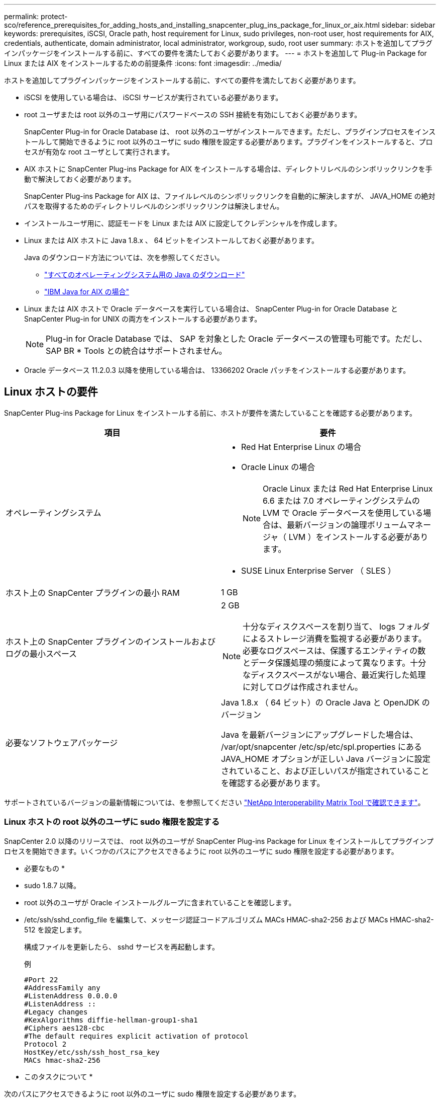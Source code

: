 ---
permalink: protect-sco/reference_prerequisites_for_adding_hosts_and_installing_snapcenter_plug_ins_package_for_linux_or_aix.html 
sidebar: sidebar 
keywords: prerequisites, iSCSI, Oracle path, host requirement for Linux, sudo privileges, non-root user, host requirements for AIX, credentials, authenticate, domain administrator, local administrator, workgroup, sudo, root user 
summary: ホストを追加してプラグインパッケージをインストールする前に、すべての要件を満たしておく必要があります。 
---
= ホストを追加して Plug-in Package for Linux または AIX をインストールするための前提条件
:icons: font
:imagesdir: ../media/


[role="lead"]
ホストを追加してプラグインパッケージをインストールする前に、すべての要件を満たしておく必要があります。

* iSCSI を使用している場合は、 iSCSI サービスが実行されている必要があります。
* root ユーザまたは root 以外のユーザ用にパスワードベースの SSH 接続を有効にしておく必要があります。
+
SnapCenter Plug-in for Oracle Database は、 root 以外のユーザがインストールできます。ただし、プラグインプロセスをインストールして開始できるように root 以外のユーザに sudo 権限を設定する必要があります。プラグインをインストールすると、プロセスが有効な root ユーザとして実行されます。

* AIX ホストに SnapCenter Plug-ins Package for AIX をインストールする場合は、ディレクトリレベルのシンボリックリンクを手動で解決しておく必要があります。
+
SnapCenter Plug-ins Package for AIX は、ファイルレベルのシンボリックリンクを自動的に解決しますが、 JAVA_HOME の絶対パスを取得するためのディレクトリレベルのシンボリックリンクは解決しません。

* インストールユーザ用に、認証モードを Linux または AIX に設定してクレデンシャルを作成します。
* Linux または AIX ホストに Java 1.8.x 、 64 ビットをインストールしておく必要があります。
+
Java のダウンロード方法については、次を参照してください。

+
** http://www.java.com/en/download/manual.jsp["すべてのオペレーティングシステム用の Java のダウンロード"^]
** https://www.ibm.com/support/pages/java-sdk-aix["IBM Java for AIX の場合"^]


* Linux または AIX ホストで Oracle データベースを実行している場合は、 SnapCenter Plug-in for Oracle Database と SnapCenter Plug-in for UNIX の両方をインストールする必要があります。
+

NOTE: Plug-in for Oracle Database では、 SAP を対象とした Oracle データベースの管理も可能です。ただし、 SAP BR * Tools との統合はサポートされません。

* Oracle データベース 11.2.0.3 以降を使用している場合は、 13366202 Oracle パッチをインストールする必要があります。




== Linux ホストの要件

SnapCenter Plug-ins Package for Linux をインストールする前に、ホストが要件を満たしていることを確認する必要があります。

|===
| 項目 | 要件 


 a| 
オペレーティングシステム
 a| 
* Red Hat Enterprise Linux の場合
* Oracle Linux の場合
+

NOTE: Oracle Linux または Red Hat Enterprise Linux 6.6 または 7.0 オペレーティングシステムの LVM で Oracle データベースを使用している場合は、最新バージョンの論理ボリュームマネージャ（ LVM ）をインストールする必要があります。

* SUSE Linux Enterprise Server （ SLES ）




 a| 
ホスト上の SnapCenter プラグインの最小 RAM
 a| 
1 GB



 a| 
ホスト上の SnapCenter プラグインのインストールおよびログの最小スペース
 a| 
2 GB


NOTE: 十分なディスクスペースを割り当て、 logs フォルダによるストレージ消費を監視する必要があります。必要なログスペースは、保護するエンティティの数とデータ保護処理の頻度によって異なります。十分なディスクスペースがない場合、最近実行した処理に対してログは作成されません。



 a| 
必要なソフトウェアパッケージ
 a| 
Java 1.8.x （ 64 ビット）の Oracle Java と OpenJDK のバージョン

Java を最新バージョンにアップグレードした場合は、 /var/opt/snapcenter /etc/sp/etc/spl.properties にある JAVA_HOME オプションが正しい Java バージョンに設定されていること、および正しいパスが指定されていることを確認する必要があります。

|===
サポートされているバージョンの最新情報については、を参照してください http://mysupport.netapp.com/matrix["NetApp Interoperability Matrix Tool で確認できます"^]。



=== Linux ホストの root 以外のユーザに sudo 権限を設定する

SnapCenter 2.0 以降のリリースでは、 root 以外のユーザが SnapCenter Plug-ins Package for Linux をインストールしてプラグインプロセスを開始できます。いくつかのパスにアクセスできるように root 以外のユーザに sudo 権限を設定する必要があります。

* 必要なもの *

* sudo 1.8.7 以降。
* root 以外のユーザが Oracle インストールグループに含まれていることを確認します。
* /etc/ssh/sshd_config_file を編集して、メッセージ認証コードアルゴリズム MACs HMAC-sha2-256 および MACs HMAC-sha2-512 を設定します。
+
構成ファイルを更新したら、 sshd サービスを再起動します。

+
例

+
[listing]
----
#Port 22
#AddressFamily any
#ListenAddress 0.0.0.0
#ListenAddress ::
#Legacy changes
#KexAlgorithms diffie-hellman-group1-sha1
#Ciphers aes128-cbc
#The default requires explicit activation of protocol
Protocol 2
HostKey/etc/ssh/ssh_host_rsa_key
MACs hmac-sha2-256
----


* このタスクについて *

次のパスにアクセスできるように root 以外のユーザに sudo 権限を設定する必要があります。

* /home / sudo _user_/ .sc_netapp / snapcenter_linux_host_plugin.bin
* /custom_location/NetApp/snapcenter /spl/installing/plugins/uninstall
* /custom_location/NetApp/snapcenter /spl/bin/spl になります


* 手順 *

. SnapCenter Plug-ins Package for Linux をインストールする Linux ホストにログインします。
. visudo Linux ユーティリティを使用して、 /etc/sudoers ファイルに次の行を追加します。
+
[listing, subs="+quotes"]
----
Cmnd_Alias SCCMD = sha224:checksum_value== /home/_SUDO_USER_/.sc_netapp/snapcenter_linux_host_plugin.bin,
/opt/NetApp/snapcenter/spl/installation/plugins/uninstall,
/opt/NetApp/snapcenter/spl/bin/spl
Cmnd_Alias PRECHECKCMD = sha224:checksum_value== /home/_SUDO_USER_/.sc_netapp/Linux_Prechecks.sh
_SUDO_USER_ ALL=(ALL) NOPASSWD:SETENV: SCCMD, PRECHECKCMD
Defaults: _SUDO_USER_ env_keep=JAVA_HOME
Defaults: _SUDO_USER_ !visiblepw
Defaults: _SUDO_USER_ !requiretty
----
+
_sudo _user_は 、作成した root 以外のユーザの名前です。

+
チェックサム値は、 _ C ： \ProgramData\NetApp\SnapCenter \Package Repository_に ある * ORACLE_checksum.txt * ファイルから取得できます。

+
カスタムの場所を指定した場合、場所は _custom_path \NetApp\SnapCenter \Package Repository_に なります。

+

IMPORTANT: この例は、独自のデータを作成するための参照としてのみ使用してください。



|===


| * ベストプラクティス：セキュリティ上の理由から、インストールまたはアップグレードのたびに sudo エントリを削除することを推奨します。 
|===


== AIX ホストの要件

SnapCenter Plug-ins Package for AIX をインストールする前に、ホストが要件を満たしていることを確認する必要があります。

|===
| 項目 | 要件 


 a| 
オペレーティングシステム
 a| 
AIX 4.3 以降



 a| 
ホスト上の SnapCenter プラグインの最小 RAM
 a| 
4 GB



 a| 
ホスト上の SnapCenter プラグインのインストールおよびログの最小スペース
 a| 
1 GB


NOTE: 十分なディスクスペースを割り当て、 logs フォルダによるストレージ消費を監視する必要があります。必要なログスペースは、保護するエンティティの数とデータ保護処理の頻度によって異なります。十分なディスクスペースがない場合、最近実行した処理に対してログは作成されません。



 a| 
必要なソフトウェアパッケージ
 a| 
Java 1.8.x （ 64 ビット） IBM Java

Java を最新バージョンにアップグレードした場合は、 /var/opt/snapcenter /etc/sp/etc/spl.properties にある JAVA_HOME オプションが正しい Java バージョンに設定されていること、および正しいパスが指定されていることを確認する必要があります。

|===
サポートされているバージョンの最新情報については、を参照してください http://mysupport.netapp.com/matrix["NetApp Interoperability Matrix Tool で確認できます"^]。



=== AIX ホストの root 以外のユーザに sudo 権限を設定します

SnapCenter 4.4 以降では、 root 以外のユーザが SnapCenter Plug-ins Package for AIX をインストールしてプラグインプロセスを開始できます。いくつかのパスにアクセスできるように root 以外のユーザに sudo 権限を設定する必要があります。

* 必要なもの *

* sudo 1.8.7 以降。
* root 以外のユーザが Oracle インストールグループに含まれていることを確認します。
* /etc/ssh/sshd_config_file を編集して、メッセージ認証コードアルゴリズム MACs HMAC-sha2-256 および MACs HMAC-sha2-512 を設定します。
+
構成ファイルを更新したら、 sshd サービスを再起動します。

+
例

+
[listing]
----
#Port 22
#AddressFamily any
#ListenAddress 0.0.0.0
#ListenAddress ::
#Legacy changes
#KexAlgorithms diffie-hellman-group1-sha1
#Ciphers aes128-cbc
#The default requires explicit activation of protocol
Protocol 2
HostKey/etc/ssh/ssh_host_rsa_key
MACs hmac-sha2-256
----


* このタスクについて *

次のパスにアクセスできるように root 以外のユーザに sudo 権限を設定する必要があります。

* /home/_aix_user_//.sc_netapp /snapcenter aix_host_plugin.bsx
* /custom_location/NetApp/snapcenter /spl/installing/plugins/uninstall
* /custom_location/NetApp/snapcenter /spl/bin/spl になります


* 手順 *

. SnapCenter Plug-ins Package for AIX をインストールする AIX ホストにログインします。
. visudo Linux ユーティリティを使用して、 /etc/sudoers ファイルに次の行を追加します。
+
[listing, subs="+quotes"]
----
Cmnd_Alias SCCMD = sha224:checksum_value== /home/_AIX_USER_/.sc_netapp/snapcenter_aix_host_plugin.bsx,
/opt/NetApp/snapcenter/spl/installation/plugins/uninstall,
/opt/NetApp/snapcenter/spl/bin/spl
Cmnd_Alias PRECHECKCMD = sha224:checksum_value== /home/_AIX_USER_/.sc_netapp/AIX_Prechecks.sh
_AIX_USER_ ALL=(ALL) NOPASSWD:SETENV: SCCMD, PRECHECKCMD
Defaults: _AIX_USER_ !visiblepw
Defaults: _AIX_USER_ !requiretty
----
+
_aix_user_は 、作成した root 以外のユーザの名前です。

+
チェックサム値は、 _ C ： \ProgramData\NetApp\SnapCenter \Package Repository_に ある * ORACLE_checksum.txt * ファイルから取得できます。

+
カスタムの場所を指定した場合、場所は _custom_path \NetApp\SnapCenter \Package Repository_に なります。

+

IMPORTANT: この例は、独自のデータを作成するための参照としてのみ使用してください。



|===


| * ベストプラクティス：セキュリティ上の理由から、インストールまたはアップグレードのたびに sudo エントリを削除することを推奨します。 
|===


== クレデンシャルを設定する

SnapCenter は、クレデンシャルを使用して SnapCenter 処理を実行するユーザを認証しますLinux または AIX ホストにプラグインパッケージをインストールするためのクレデンシャルを作成する必要があります。

* このタスクについて *

このクレデンシャルは、 root ユーザに対して作成されるほか、プラグインプロセスをインストールして開始する sudo 権限がある root 以外のユーザに対しても作成されます。

詳細については、を参照してください <<Configure sudo privileges for non-root users for Linux host>> または <<Configure sudo privileges for non-root users for AIX host>>

|===


| * ベストプラクティス： * ホストを導入してプラグインをインストールしたあとでクレデンシャルを作成することは可能ですが、 SVM を追加したあとで、ホストを導入してプラグインをインストールする前にクレデンシャルを作成することを推奨します。 
|===
* 手順 *

. 左側のナビゲーションペインで、 * 設定 * をクリックします。
. [ 設定 ] ページで、 [* 資格情報 ] をクリックします。
. [ 新規作成（ New ） ] をクリックする。
. [Credential] ページで、クレデンシャル情報を入力します。
+
|===
| フィールド | 手順 


 a| 
クレデンシャル名
 a| 
クレデンシャルの名前を入力します。



 a| 
ユーザ名 / パスワード
 a| 
認証に使用するユーザ名とパスワードを入力します。

** ドメイン管理者
+
SnapCenter プラグインをインストールするシステムのドメイン管理者を指定します。Username フィールドの有効な形式は次のとおりです。

+
*** NETBIOS_USERNAME_
*** _ ドメイン FQDN\ ユーザ名 _


** ローカル管理者（ワークグループのみ）
+
ワークグループに属するシステムの場合は、 SnapCenter プラグインをインストールするシステムに組み込みのローカル管理者を指定します。ユーザアカウントに昇格された権限がある場合、またはホストシステムでユーザアクセス制御機能が無効になっている場合は、ローカル管理者グループに属するローカルユーザアカウントを指定できます。Username フィールドの有効な形式は、 _username_ です





 a| 
認証モード
 a| 
使用する認証モードを選択します。

プラグインホストのオペレーティングシステムに応じて、 Linux または AIX のいずれかを選択します。



 a| 
sudo 権限を使用する
 a| 
root 以外のユーザのクレデンシャルを作成する場合は、「 * sudo 権限を使用する * 」チェックボックスをオンにします。

|===
. [OK] をクリックします。


クレデンシャルの設定が完了したら、「 * User and Access * 」ページで、ユーザまたはユーザグループにクレデンシャルのメンテナンスを割り当てることができます。



== Oracle データベースのクレデンシャルを設定します

Oracle データベースに対してデータ保護処理を実行するために使用するクレデンシャルを設定する必要があります。

* このタスクについて *

Oracle データベースでサポートされているさまざまな認証方式を確認しておく必要があります。詳細については、を参照してくださいlink:../install/concept_authentication_methods_for_your_credentials.html["クレデンシャルの認証方式を指定します"^]。

個々のリソースグループのクレデンシャルを設定していて、ユーザ名にフル管理者権限がない場合は、ユーザ名に少なくともリソースグループとバックアップ権限が必要です。

Oracle データベース認証を有効にしている場合、リソースビューに赤い鍵のアイコンが表示されます。データベースを保護できるようにデータベースのクレデンシャルを設定するか、データベースをリソースグループに追加してデータ保護処理を実行する必要があります。


NOTE: クレデンシャルの作成時に誤った詳細を指定すると、エラーメッセージが表示されます。[ キャンセル ] をクリックしてから、もう一度実行してください。

* 手順 *

. 左側のナビゲーションペインで、 * リソース * をクリックし、リストから適切なプラグインを選択します。
. [ リソース ] ページで、 [ * 表示 ] リストから [ * データベース * ] を選択します。
. をクリックします image:../media/filter_icon.gif[""]をクリックし、ホスト名とデータベースタイプを選択してリソースをフィルタリングします。
+
をクリックします image:../media/filter_icon.gif[""] をクリックしてフィルタペインを閉じます。

. データベースを選択し、 * データベース設定 * > * データベースの設定 * をクリックします。
. [ データベース設定の設定 ] セクションの [ 既存の資格情報を使用する *] ドロップダウンリストから、 Oracle データベースでデータ保護ジョブを実行するために使用する資格情報を選択します。
+

NOTE: Oracle ユーザには sysdba 権限が必要です。

+
をクリックしてクレデンシャルを作成することもできます image:../media/add_icon_configure_database.gif["データベース設定画面の追加アイコン"]。

. ASM 設定の設定セクションの既存の認証情報を使用ドロップダウンリストから、 ASM インスタンスでデータ保護ジョブを実行するために使用する認証情報を選択します。
+

NOTE: ASM ユーザには SYSASM 権限が必要です。

+
をクリックしてクレデンシャルを作成することもできます image:../media/add_icon_configure_database.gif["データベース設定画面の追加アイコン"]。

. [RMAN カタログ設定の構成 ] セクションの [ 既存のクレデンシャルを使用する *] ドロップダウンリストから、 Oracle Recovery Manager （ RMAN ）カタログデータベースでデータ保護ジョブを実行するために使用するクレデンシャルを選択します。
+
をクリックしてクレデンシャルを作成することもできます image:../media/add_icon_configure_database.gif["データベース設定画面の追加アイコン"]。

+
*TNSNAME* フィールドに、 SnapCenter サーバーがデータベースとの通信に使用する透過ネットワーク印刷材 (TNS) ファイル名を入力します。

. [* Preferred RAC Nodes] フィールドで、バックアップに優先する Real Application Cluster （ RAC ）ノードを指定します。
+
優先ノードには、 RAC データベースインスタンスが存在するクラスタノードを 1 つまたはすべて指定できます。バックアップ処理は、指定したノードでのみ、指定した順序で実行されます。

+
RAC One Node では、優先ノードにリストされるノードは 1 つだけで、この優先ノードはデータベースが現在ホストされているノードです。

+
RAC One Node データベースのフェイルオーバーまたは再配置後に、 SnapCenter リソースページでリソースを更新すると、データベースが以前にホストされていた優先 RAC ノード * リストからホストが削除されます。データベースを再配置する RAC ノードは *RAC ノード * に表示され、手動で優先 RAC ノードとして設定する必要があります。

+
詳細については、を参照してください link:../protect-sco/task_define_a_backup_strategy_for_oracle_databases.html#preferred-nodes-in-rac-setup["RAC セットアップで優先ノードを指定します"^]。

. [OK] をクリックします。

